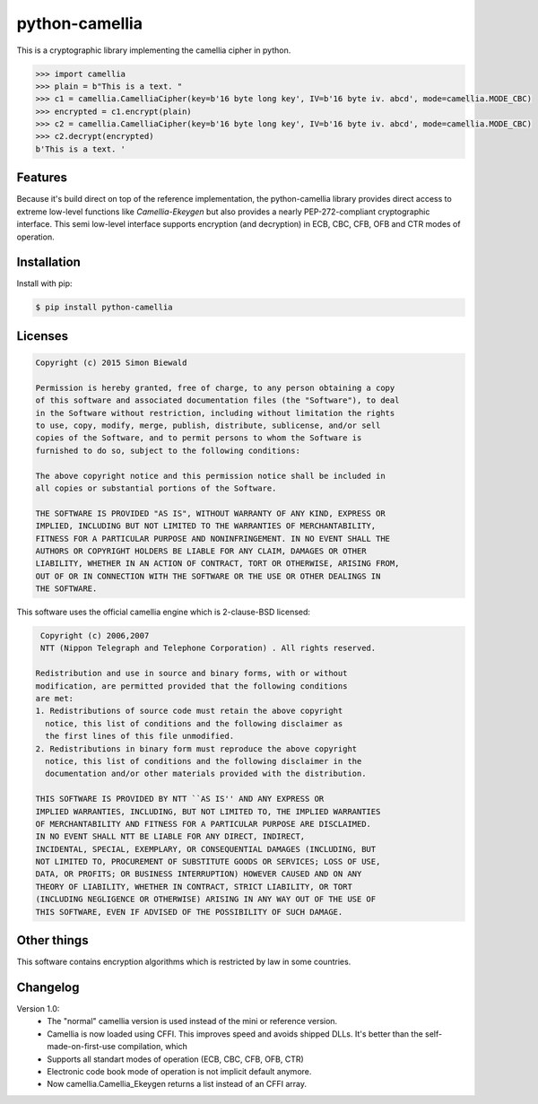 ===============
python-camellia
===============

This is a cryptographic library implementing the camellia cipher in python.

.. code:: python

   >>> import camellia
   >>> plain = b"This is a text. "
   >>> c1 = camellia.CamelliaCipher(key=b'16 byte long key', IV=b'16 byte iv. abcd', mode=camellia.MODE_CBC)
   >>> encrypted = c1.encrypt(plain)
   >>> c2 = camellia.CamelliaCipher(key=b'16 byte long key', IV=b'16 byte iv. abcd', mode=camellia.MODE_CBC)
   >>> c2.decrypt(encrypted)
   b'This is a text. '



Features
========

Because it's build direct on top of the reference implementation, the python-camellia library provides direct 
access to extreme low-level functions like *Camellia-Ekeygen* but also provides a nearly PEP-272-compliant 
cryptographic interface. This semi low-level interface supports encryption (and decryption) in ECB, 
CBC, CFB, OFB and CTR modes of operation.

Installation
============

Install with pip:

.. code:: shell

   $ pip install python-camellia



Licenses
========

.. code::

    Copyright (c) 2015 Simon Biewald

    Permission is hereby granted, free of charge, to any person obtaining a copy
    of this software and associated documentation files (the "Software"), to deal
    in the Software without restriction, including without limitation the rights
    to use, copy, modify, merge, publish, distribute, sublicense, and/or sell
    copies of the Software, and to permit persons to whom the Software is
    furnished to do so, subject to the following conditions:

    The above copyright notice and this permission notice shall be included in
    all copies or substantial portions of the Software.

    THE SOFTWARE IS PROVIDED "AS IS", WITHOUT WARRANTY OF ANY KIND, EXPRESS OR
    IMPLIED, INCLUDING BUT NOT LIMITED TO THE WARRANTIES OF MERCHANTABILITY,
    FITNESS FOR A PARTICULAR PURPOSE AND NONINFRINGEMENT. IN NO EVENT SHALL THE
    AUTHORS OR COPYRIGHT HOLDERS BE LIABLE FOR ANY CLAIM, DAMAGES OR OTHER
    LIABILITY, WHETHER IN AN ACTION OF CONTRACT, TORT OR OTHERWISE, ARISING FROM,
    OUT OF OR IN CONNECTION WITH THE SOFTWARE OR THE USE OR OTHER DEALINGS IN
    THE SOFTWARE.


This software uses the official camellia engine which is 2-clause-BSD licensed:

.. code::

     Copyright (c) 2006,2007
     NTT (Nippon Telegraph and Telephone Corporation) . All rights reserved.
     
    Redistribution and use in source and binary forms, with or without
    modification, are permitted provided that the following conditions
    are met:
    1. Redistributions of source code must retain the above copyright
      notice, this list of conditions and the following disclaimer as
      the first lines of this file unmodified.
    2. Redistributions in binary form must reproduce the above copyright
      notice, this list of conditions and the following disclaimer in the
      documentation and/or other materials provided with the distribution.

    THIS SOFTWARE IS PROVIDED BY NTT ``AS IS'' AND ANY EXPRESS OR
    IMPLIED WARRANTIES, INCLUDING, BUT NOT LIMITED TO, THE IMPLIED WARRANTIES
    OF MERCHANTABILITY AND FITNESS FOR A PARTICULAR PURPOSE ARE DISCLAIMED.
    IN NO EVENT SHALL NTT BE LIABLE FOR ANY DIRECT, INDIRECT,
    INCIDENTAL, SPECIAL, EXEMPLARY, OR CONSEQUENTIAL DAMAGES (INCLUDING, BUT
    NOT LIMITED TO, PROCUREMENT OF SUBSTITUTE GOODS OR SERVICES; LOSS OF USE,
    DATA, OR PROFITS; OR BUSINESS INTERRUPTION) HOWEVER CAUSED AND ON ANY
    THEORY OF LIABILITY, WHETHER IN CONTRACT, STRICT LIABILITY, OR TORT
    (INCLUDING NEGLIGENCE OR OTHERWISE) ARISING IN ANY WAY OUT OF THE USE OF
    THIS SOFTWARE, EVEN IF ADVISED OF THE POSSIBILITY OF SUCH DAMAGE.


Other things
============

This software contains encryption algorithms which is restricted by law in some countries. 


Changelog
=========

Version 1.0:
    -   The "normal" camellia version is used instead of the mini or reference version.
    -   Camellia is now loaded using CFFI. This improves speed and avoids shipped DLLs. It's better than the self-made-on-first-use compilation,
        which 
    -   Supports all standart modes of operation (ECB, CBC, CFB, OFB, CTR)
    -   Electronic code book mode of operation is not implicit default anymore.
    -   Now camellia.Camellia_Ekeygen returns a list instead of an CFFI array.

